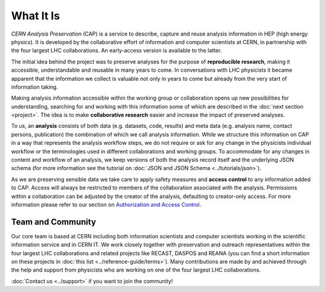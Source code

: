 What It Is
==================

*CERN Analysis Preservation* (CAP) is a service to describe, capture and reuse analysis information in HEP (high energy physics).
It is developed by the collaborative effort of information and computer scientists at CERN, in partnership with the four largest LHC collaborations. An early-access version is available to the latter.

The initial idea behind the project was to preserve analyses for the purpose of **reproducible research**, making it accessible, understandable and reusable in many years to come. In conversations with LHC physicists it became apparent that the information we collect is valuable not only in years to come but already from the very start of information taking.

Making analysis information accessible within the working group or collaboration opens up new possibilities for understanding, searching for and working with this information some of which are described in the :doc:`next section <project>`. The idea is to make **collaborative research** easier and increase the impact of preserved analyses.

To us, an **analysis** consists of both data (e.g. datasets, code, results) and meta data (e.g. analysis name, contact persons, publication) the combination of which we call analysis information. While we structure this information on CAP in a way that represents the analysis workflow steps, we do not require or ask for any change in the physicists individual workflow or the terminologies used in different collaborations and working groups.
To accommodate for any changes in content and workflow of an analysis, we keep versions of both the analysis record itself and the underlying JSON schema (for more information see the tutorial on :doc:`JSON and JSON Schema <../tutorials/json>`).

As we are preserving sensible data we take care to apply safety measures and **access control** to any information added to CAP. Access will always be restricted to members of the collaboration associated with the analysis. Permissions within a collaboration can be adjusted by the creator of the analysis, defaulting to creator-only access. For more information please refer to our section on `Authorization and Access Control <project.html#authorisation-access-control>`_.

Team and Community
------------------

Our core team is based at CERN including both information scientists and computer scientists working in the scientific information service and in CERN IT.
We work closely together with preservation and outreach representatives within the four largest LHC collaborations and related projects like RECAST, DASPOS and REANA (you can find a short information on these projects in :doc:`this list <../reference-guide/terms>`). Many contributions are made by and achieved through the help and support from physicists who are working on one of the four largest LHC collaborations.

:doc:`Contact us <../support>` if you want to join the community!
